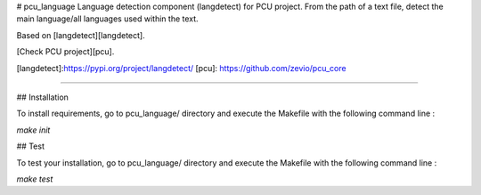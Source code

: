 # pcu_language
Language detection component (langdetect) for PCU project.
From the path of a text file, detect the main language/all languages used within the text.

Based on [langdetect][langdetect].

[Check PCU project][pcu].

[langdetect]:https://pypi.org/project/langdetect/
[pcu]: https://github.com/zevio/pcu_core

----

## Installation

To install requirements, go to pcu_language/ directory and execute the Makefile with the following command line :

`make init`

## Test

To test your installation, go to pcu_language/ directory and execute the Makefile with the following command line : 

`make test`


